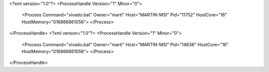<?xml version="1.0"?>
<ProcessHandle Version="1" Minor="0">
    <Process Command="vivado.bat" Owner="marti" Host="MARTIN-MSI" Pid="11752" HostCore="16" HostMemory="016866861056">
    </Process>
</ProcessHandle>
<?xml version="1.0"?>
<ProcessHandle Version="1" Minor="0">
    <Process Command="vivado.bat" Owner="marti" Host="MARTIN-MSI" Pid="14636" HostCore="16" HostMemory="016866861056">
    </Process>
</ProcessHandle>
